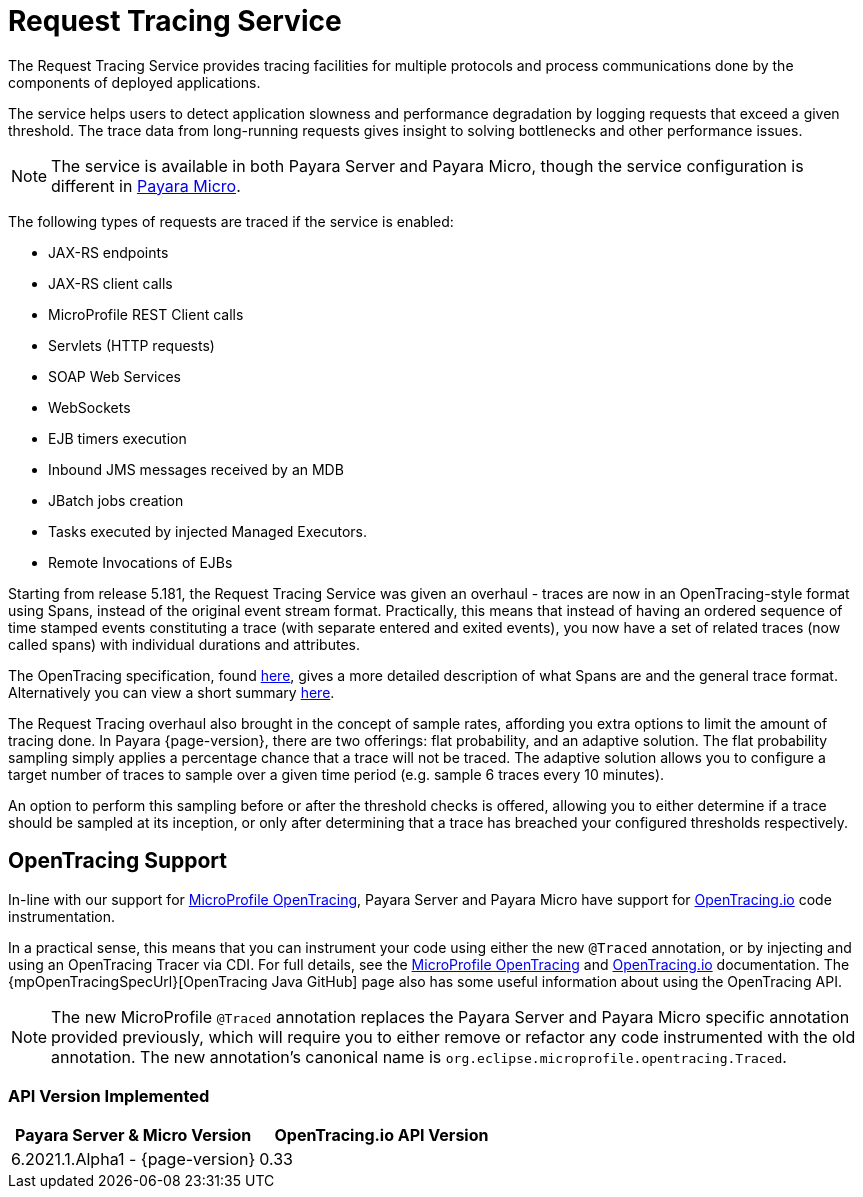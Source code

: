 [[request-tracing-service]]
= Request Tracing Service

The Request Tracing Service provides tracing facilities for multiple protocols and process communications done by the components of deployed applications.

The service helps users to detect application slowness and performance degradation by logging requests that exceed a given threshold. The trace data from long-running requests gives insight to solving bottlenecks and other performance issues.

NOTE: The service is available in both Payara Server and Payara Micro, though the  service configuration is different in xref:Technical Documentation/Payara Micro Documentation/Logging and Monitoring/Request Tracing.adoc[Payara Micro].

The following types of requests are traced if the service is enabled:

* JAX-RS endpoints
* JAX-RS client calls
* MicroProfile REST Client calls
* Servlets (HTTP requests)
* SOAP Web Services
* WebSockets
* EJB timers execution
* Inbound JMS messages received by an MDB
* JBatch jobs creation
* Tasks executed by injected Managed Executors.
* Remote Invocations of EJBs

Starting from release 5.181, the Request Tracing Service was given an overhaul - traces are now in an OpenTracing-style format using Spans, instead of the original event stream format. Practically, this means that instead of having an ordered sequence of time stamped events constituting a trace (with separate entered and exited events), you now have a set of related traces (now called spans) with individual durations and attributes.

The OpenTracing specification, found https://github.com/opentracing/specification/blob/master/specification.md[here], gives a more detailed description of what Spans are and the general trace format.
Alternatively you can view a short summary xref:/Technical Documentation/Payara Server Documentation/Logging and Monitoring/Request Tracing Service/Terminology.adoc[here].

The Request Tracing overhaul also brought in the concept of sample rates, affording you extra options to limit the amount of tracing done. In Payara {page-version}, there are two offerings: flat probability, and an adaptive solution. The flat probability sampling simply applies a percentage chance that a trace will not be traced. The adaptive solution allows you to configure a target number of traces to sample over a given time period (e.g. sample 6 traces every 10 minutes).

An option to perform this sampling before or after the threshold checks is offered, allowing you to either determine if a trace should be sampled at its inception, or only after determining that a trace has breached your configured thresholds respectively.

== OpenTracing Support

In-line with our support for xref:/Technical Documentation/MicroProfile/OpenTracing.adoc[MicroProfile OpenTracing], Payara Server and Payara Micro have support for http://opentracing.io/[OpenTracing.io] code instrumentation.

In a practical sense, this means that you can instrument your code using either the new `@Traced` annotation, or by injecting and using an OpenTracing Tracer via CDI. For full details, see the xref:/Technical Documentation/MicroProfile/OpenTracing.adoc[MicroProfile OpenTracing] and https://opentracing.io/docs/[OpenTracing.io] documentation. The {mpOpenTracingSpecUrl}[OpenTracing Java GitHub] page also has some useful information about using the OpenTracing API.

NOTE: The new MicroProfile `@Traced` annotation replaces the Payara Server and Payara Micro specific annotation provided previously, which will require you to either remove or refactor any code instrumented with the old annotation. The new annotation's canonical name is `org.eclipse.microprofile.opentracing.Traced`.

=== API Version Implemented

[cols=",a", options="header"]
|===
|Payara Server & Micro Version
|OpenTracing.io API Version
| 6.2021.1.Alpha1 - {page-version}
| 0.33
|===
